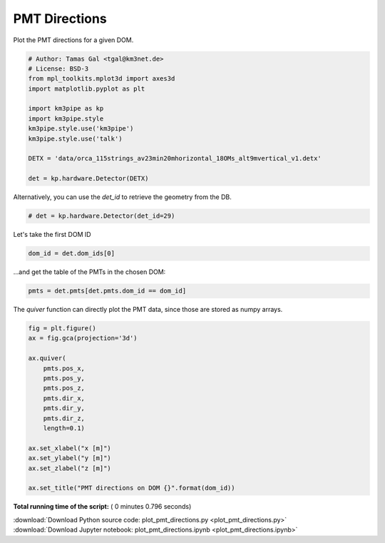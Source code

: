 

.. _sphx_glr_auto_examples_plot_pmt_directions.py:


==================
PMT Directions
==================

Plot the PMT directions for a given DOM.




.. code-block:: python

    # Author: Tamas Gal <tgal@km3net.de>
    # License: BSD-3
    from mpl_toolkits.mplot3d import axes3d
    import matplotlib.pyplot as plt

    import km3pipe as kp
    import km3pipe.style
    km3pipe.style.use('km3pipe')
    km3pipe.style.use('talk')

    DETX = 'data/orca_115strings_av23min20mhorizontal_18OMs_alt9mvertical_v1.detx'

    det = kp.hardware.Detector(DETX)





.. rst-class:: sphx-glr-script-out

 Out::

    Loading style definitions from '/home/moritz/pkg/km3pipe/km3pipe/kp-data/stylelib/km3pipe.mplstyle'
    Loading style definitions from '/home/moritz/pkg/km3pipe/km3pipe/kp-data/stylelib/km3pipe-talk.mplstyle'
    Detector: Parsing the DETX header
    Detector: Reading PMT information...
    Detector: Done.


Alternatively, you can use the `det_id` to retrieve the geometry from the DB.



.. code-block:: python


    # det = kp.hardware.Detector(det_id=29)







Let's take the first DOM ID



.. code-block:: python

    dom_id = det.dom_ids[0]







...and get the table of the PMTs in the chosen DOM:



.. code-block:: python


    pmts = det.pmts[det.pmts.dom_id == dom_id]







The `quiver` function can directly plot the PMT data, since those are
stored as numpy arrays.



.. code-block:: python

    fig = plt.figure()
    ax = fig.gca(projection='3d')

    ax.quiver(
        pmts.pos_x,
        pmts.pos_y,
        pmts.pos_z,
        pmts.dir_x,
        pmts.dir_y,
        pmts.dir_z,
        length=0.1)

    ax.set_xlabel("x [m]")
    ax.set_ylabel("y [m]")
    ax.set_zlabel("z [m]")

    ax.set_title("PMT directions on DOM {}".format(dom_id))



.. image:: /auto_examples/images/sphx_glr_plot_pmt_directions_001.png
    :align: center




**Total running time of the script:** ( 0 minutes  0.796 seconds)



.. container:: sphx-glr-footer


  .. container:: sphx-glr-download

     :download:`Download Python source code: plot_pmt_directions.py <plot_pmt_directions.py>`



  .. container:: sphx-glr-download

     :download:`Download Jupyter notebook: plot_pmt_directions.ipynb <plot_pmt_directions.ipynb>`

.. rst-class:: sphx-glr-signature

    `Generated by Sphinx-Gallery <https://sphinx-gallery.readthedocs.io>`_
